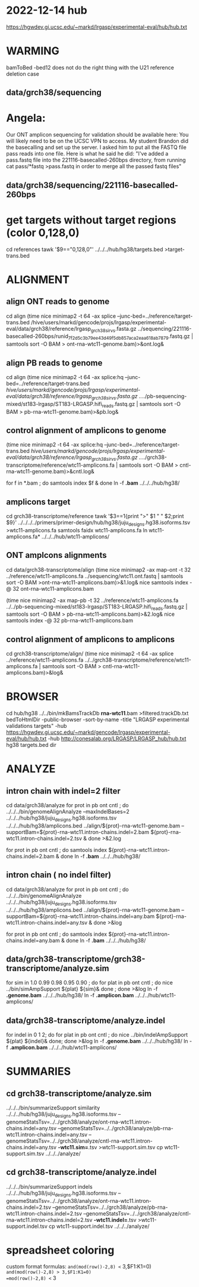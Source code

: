 * 2022-12-14 hub
https://hgwdev.gi.ucsc.edu/~markd/lrgasp/experimental-eval/hub/hub.txt

* WARMING
bamToBed -bed12 does not do the right thing with the U21 reference deletion case

** data/grch38/sequencing
* Angela:
Our ONT amplicon sequencing for validation should be available here:
You will likely need to be on the UCSC VPN to access.
My student Brandon did the basecalling and set up the server. I asked him to put all the FASTQ file pass reads into one file. Here is what he said he did:
"I've added a pass.fastq file into the 221116-basecalled-260bps directory, from running cat pass/*fastq >pass.fastq in order to merge all the passed fastq files"

** data/grch38/sequencing/221116-basecalled-260bps

* get targets without target regions (color 0,128,0)
cd references
tawk '$9=="0,128,0"'  ../../../hub/hg38/targets.bed >target-trans.bed

* ALIGNMENT
** align ONT reads to genome
cd align
(time nice minimap2 -t 64 -ax splice --junc-bed=../reference/target-trans.bed /hive/users/markd/gencode/projs/lrgasp/experimental-eval/data/grch38/reference/lrgasp_grch38_sirvs.fasta.gz   ../sequencing/221116-basecalled-260bps/runid_7f2d5c3b79ee43d49f5db857aca2eaa618ab7879.fastq.gz  | samtools sort -O BAM > ont-rna-wtc11-genome.bam)>&ont.log&

** align PB reads to genome
cd align
(time nice minimap2 -t 64 -ax splice:hq --junc-bed=../reference/target-trans.bed /hive/users/markd/gencode/projs/lrgasp/experimental-eval/data/grch38/reference/lrgasp_grch38_sirvs.fasta.gz  ../../pb-sequencing-mixed/st183-lrgasp/ST183-LRGASP.hifi_reads.fastq.gz  | samtools sort -O BAM > pb-rna-wtc11-genome.bam)>&pb.log&

** control alignment of amplicons to genome
(time nice minimap2 -t 64 -ax splice:hq --junc-bed=../reference/target-trans.bed /hive/users/markd/gencode/projs/lrgasp/experimental-eval/data/grch38/reference/lrgasp_grch38_sirvs.fasta.gz   ../../grch38-transcriptome/reference/wtc11-amplicons.fa  | samtools sort -O BAM > cntl-rna-wtc11-genome.bam)>&cntl.log&

for f in *.bam ; do samtools index $f & done
ln -f *.bam* ../../../hub/hg38/

** amplicons target
cd grch38-transcriptome/reference
tawk '$3==1{print ">" $1 " " $2;print $9}' ../../../../primers/primer-design/hub/hg38/juju_designs.hg38.isoforms.tsv  >wtc11-amplicons.fa
samtools faidx wtc11-amplicons.fa 
ln wtc11-amplicons.fa* ../../../hub/wtc11-amplicons/

** ONT amplcons alignments
cd data/grch38-transcriptome/align
(time nice minimap2 -ax map-ont -t 32 ../reference/wtc11-amplicons.fa ../sequencing/wtc11.ont.fastq | samtools sort -O BAM >ont-rna-wtc11-amplicons.bam)>&1.log&
nice samtools index -@ 32 ont-rna-wtc11-amplicons.bam 

(time nice minimap2 -ax map-pb -t 32 ../reference/wtc11-amplicons.fa ../../pb-sequencing-mixed/st183-lrgasp/ST183-LRGASP.hifi_reads.fastq.gz  | samtools sort -O BAM > pb-rna-wtc11-amplicons.bam)>&2.log&
nice samtools index -@ 32 pb-rna-wtc11-amplicons.bam


** control alignment of amplicons to amplicons
cd grch38-transcriptome/align/
(time nice minimap2 -t 64 -ax splice ../reference/wtc11-amplicons.fa   ../../grch38-transcriptome/reference/wtc11-amplicons.fa  | samtools sort -O BAM > cntl-rna-wtc11-amplicons.bam)>&log&



* BROWSER
cd hub/hg38
../../bin/mkBamsTrackDb *rna-wtc11*.bam >filtered.trackDb.txt
bedToHtmlDir -public-browser -sort-by-name -title "LRGASP experimental validations targets" -hub https://hgwdev.gi.ucsc.edu/~markd/gencode/lrgasp/experimental-eval/hub/hub.txt -hub http://conesalab.org/LRGASP/LRGASP_hub/hub.txt hg38 targets.bed dir

* ANALYZE
** intron chain with indel=2 filter
cd data/grch38/analyze
for prot in pb ont cntl ; do
   ../../../bin/genomeAlignAnalyze --maxIndelBases=2 ../../../hub/hg38/juju_designs.hg38.isoforms.tsv ../../../hub/hg38/amplicons.bed ../align/${prot}-rna-wtc11-genome.bam --supportBam=${prot}-rna-wtc11.intron-chains.indel=2.bam ${prot}-rna-wtc11.intron-chains.indel=2.tsv  &
done >&2.log

for prot in pb ont cntl ; do
   samtools index ${prot}-rna-wtc11.intron-chains.indel=2.bam &
done
ln -f *.bam* ../../../hub/hg38/

** intron chain ( no indel filter)
cd data/grch38/analyze
for prot in pb ont cntl ; do
   ../../../bin/genomeAlignAnalyze ../../../hub/hg38/juju_designs.hg38.isoforms.tsv ../../../hub/hg38/amplicons.bed ../align/${prot}-rna-wtc11-genome.bam --supportBam=${prot}-rna-wtc11.intron-chains.indel=any.bam ${prot}-rna-wtc11.intron-chains.indel=any.tsv  &
done >&log

for prot in pb ont cntl ; do
   samtools index ${prot}-rna-wtc11.intron-chains.indel=any.bam &
done
ln -f *.bam* ../../../hub/hg38/

** data/grch38-transcriptome/grch38-transcriptome/analyze.sim
for sim in 1.0 0.99 0.98 0.95 0.90 ; do for plat in pb ont cntl ; do
   nice ../bin/simAmpSupport ${plat} ${sim}&
done ; done >&log   
ln -f *.genome.bam*  ../../../hub/hg38/
ln -f *.amplicon.bam*  ../../../hub/wtc11-amplicons/

** data/grch38-transcriptome/analyze.indel
for indel in 0 1 2; do for plat in pb ont cntl ; do
   nice ../bin/indelAmpSupport ${plat} ${indel}&
done; done >&log   
ln -f *.genome.bam*  ../../../hub/hg38/
ln -f *.amplicon.bam*  ../../../hub/wtc11-amplicons/

* SUMMARIES
** cd grch38-transcriptome/analyze.sim
../../../bin/summarizeSupport similarity ../../../hub/hg38/juju_designs.hg38.isoforms.tsv --genomeStatsTsv=../../grch38/analyze/ont-rna-wtc11.intron-chains.indel=any.tsv --genomeStatsTsv=../../grch38/analyze/pb-rna-wtc11.intron-chains.indel=any.tsv   --genomeStatsTsv=../../grch38/analyze/cntl-rna-wtc11.intron-chains.indel=any.tsv *-wtc11.sim=*.tsv >wtc11-support.sim.tsv
 cp wtc11-support.sim.tsv ../../../analyze/
** cd grch38-transcriptome/analyze.indel
../../../bin/summarizeSupport indels  ../../../hub/hg38/juju_designs.hg38.isoforms.tsv  --genomeStatsTsv=../../grch38/analyze/ont-rna-wtc11.intron-chains.indel=2.tsv --genomeStatsTsv=../../grch38/analyze/pb-rna-wtc11.intron-chains.indel=2.tsv  --genomeStatsTsv=../../grch38/analyze/cntl-rna-wtc11.intron-chains.indel=2.tsv  *-wtc11.indel=*.tsv >wtc11-support.indel.tsv
 cp wtc11-support.indel.tsv ../../../analyze/




* spreadsheet coloring
custom format formulas:
=and(mod(row()-2,8) <= 3,$F1:K1=0)
=and(mod(row()-2,8) > 3,$F1:K1=0)
=mod(row()-2,8) <= 3

